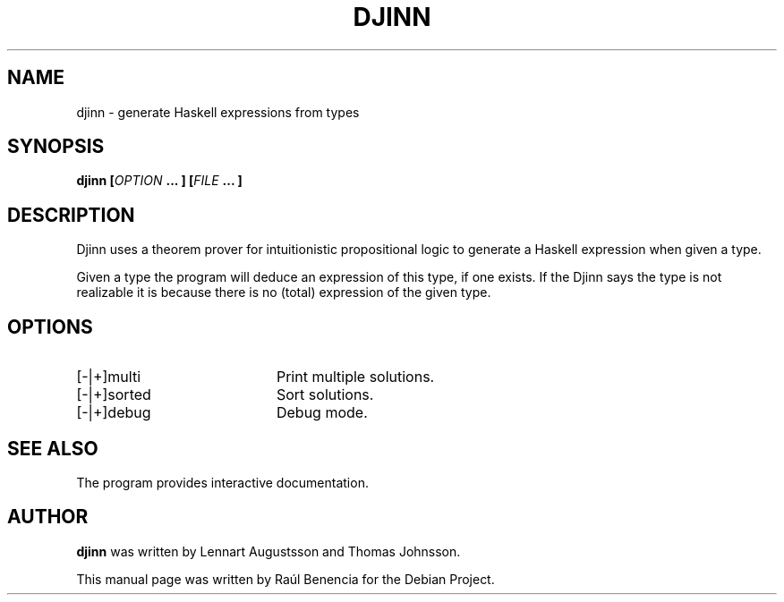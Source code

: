 .TH DJINN 1 "October 06 2013"
.SH NAME
djinn \- generate Haskell expressions from types
.SH SYNOPSIS
.B \fBdjinn\fP [\fIOPTION\fP ... ] [\fIFILE\fP ... ]
.SH DESCRIPTION
Djinn uses a theorem prover for intuitionistic propositional logic to
generate a Haskell expression when given a type.

Given a type the program will deduce an expression of this type, if one
exists. If the Djinn says the type is not realizable it is because there is
no (total) expression of the given type.

.SH OPTIONS
.TP 20
[\-|+]multi
Print multiple solutions.
.TP
[\-|+]sorted
Sort solutions.
.TP
[\-|+]debug
Debug mode.
.SH SEE ALSO
The program provides interactive documentation.
.SH AUTHOR
.nh
\fBdjinn\fP was written by Lennart Augustsson and Thomas Johnsson.

This manual page was written by Raúl Benencia for the Debian Project.
